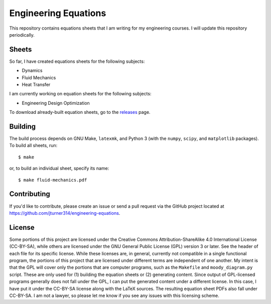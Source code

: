 .. Copyright (C) 2013, 2014  Jim Turner

   This work is licensed under the Creative Commons Attribution-ShareAlike 3.0 Unported License. To
   view a copy of this license, visit http://creativecommons.org/licenses/by-sa/3.0/deed.en_US.

#####################
Engineering Equations
#####################

This repository contains equations sheets that I am writing for my engineering courses. I will
update this repository periodically.

Sheets
======

So far, I have created equations sheets for the following subjects:

* Dynamics
* Fluid Mechanics
* Heat Transfer

I am currently working on equation sheets for the following subjects:

* Engineering Design Optimization

To download already-built equation sheets, go to the `releases
<https://github.com/jturner314/engineering-equations/releases>`_ page.

Building
========

The build process depends on GNU Make, ``latexmk``, and Python 3 (with the ``numpy``, ``scipy``, and
``matplotlib`` packages). To build all sheets, run::

    $ make

or, to build an individual sheet, specify its name::

    $ make fluid-mechanics.pdf

Contributing
============

If you'd like to contribute, please create an issue or send a pull request via the GitHub project
located at https://github.com/jturner314/engineering-equations.

License
=======

Some portions of this project are licensed under the Creative Commons Attribution-ShareAlike 4.0
International License (CC-BY-SA), while others are licensed under the GNU General Public License
(GPL) version 3 or later. See the header of each file for its specific license. While these licenses
are, in general, currently not compatible in a single functional program, the portions of this
project that are licensed under different terms are independent of one another. My intent is that
the GPL will cover only the portions that are computer programs, such as the ``Makefile`` and
``moody_diagram.py`` script. These are only used for (1) building the equation sheets or (2)
generating content. Since output of GPL-licensed programs generally does not fall under the GPL, I
can put the generated content under a different license. In this case, I have put it under the
CC-BY-SA license along with the LaTeX sources. The resulting equation sheet PDFs also fall under
CC-BY-SA. I am not a lawyer, so please let me know if you see any issues with this licensing scheme.
